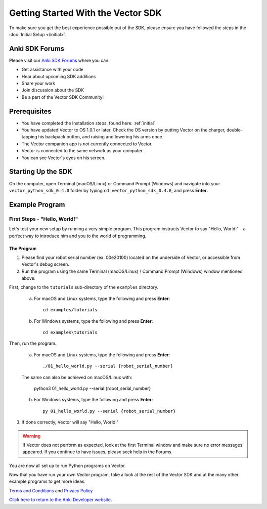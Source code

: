 ===================================
Getting Started With the Vector SDK
===================================

To make sure you get the best experience possible out of the SDK, please ensure you have followed the steps in the :doc:`Initial Setup </initial>`.

-----------------
Anki SDK Forums
-----------------

Please visit our `Anki SDK Forums <https://forums.anki.com/>`_ where you can:

* Get assistance with your code

* Hear about upcoming SDK additions

* Share your work

* Join discussion about the SDK

* Be a part of the Vector SDK Community!


-------------
Prerequisites
-------------

* You have completed the Installation steps, found here: :ref:`initial`
* You have updated Vector to OS 1.0.1 or later. Check the OS version by putting Vector on the charger, double-tapping his backpack button, and raising and lowering his arms once.
* The Vector companion app is *not* currently connected to Vector.
* Vector is connected to the same network as your computer.
* You can see Vector's eyes on his screen.

-------------------
Starting Up the SDK
-------------------

On the computer, open Terminal (macOS/Linux) or Command Prompt (Windows) and navigate into your ``vector_python_sdk_0.4.0`` folder by typing ``cd vector_python_sdk_0.4.0``, and press **Enter**.

----------------
Example Program
----------------

^^^^^^^^^^^^^^^^^^^^^^^^^^^^^
First Steps - "Hello, World!"
^^^^^^^^^^^^^^^^^^^^^^^^^^^^^

Let's test your new setup by running a very simple program. This program instructs Vector to say "Hello, World!" - a perfect way to introduce him and you to the world of programming.

"""""""""""
The Program
"""""""""""

1. Please find your robot serial number (ex. 00e20100) located on the underside of Vector, or accessible from Vector's debug screen.

2. Run the program using the same Terminal (macOS/Linux) / Command Prompt (Windows) window mentioned above: 

First, change to the ``tutorials`` sub-directory of the ``examples`` directory.

    a. For macOS and Linux systems, type the following and press **Enter**::

        cd examples/tutorials

    b. For Windows systems, type the following and press **Enter**::

        cd examples\tutorials

Then, run the program.

    a. For macOS and Linux systems, type the following and press **Enter**::

        ./01_hello_world.py --serial {robot_serial_number}

    The same can also be achieved on macOS/Linux with:
	
        python3 01_hello_world.py --serial {robot_serial_number}

    b. For Windows systems, type the following and press **Enter**::

        py 01_hello_world.py --serial {robot_serial_number}

3. If done correctly, Vector will say "Hello, World!"

.. warning:: If Vector does not perform as expected, look at the first Terminal window and make sure no error messages appeared. If you continue to have issues, please seek help in the Forums.

You are now all set up to run Python programs on Vector.



Now that you have run your own Vector program, take a look at the rest of the Vector SDK and at the many other example programs to get more ideas.

`Terms and Conditions <https://www.anki.com/en-us/company/terms-and-conditions>`_ and `Privacy Policy <https://www.anki.com/en-us/company/privacy>`_

`Click here to return to the Anki Developer website. <http://developer.anki.com>`_
